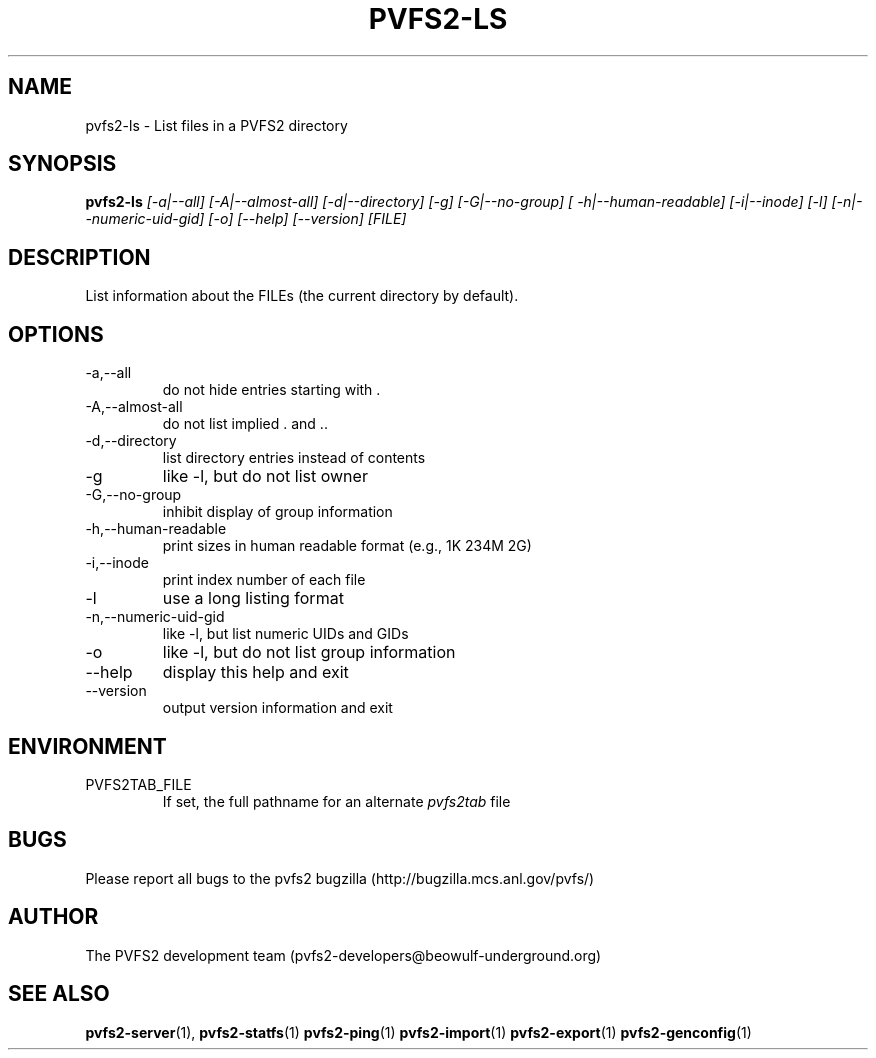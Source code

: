 .\" Process this file with
.\" groff -man -Tascii foo.1
.\"
.TH PVFS2-LS 1 "SEPTEMBER 2003"  PVFS2 "PVFS2 Manuals"
.SH NAME
pvfs2-ls \- List files in a PVFS2 directory
.SH SYNOPSIS
.B pvfs2-ls 
.I [-a|--all] [-A|--almost-all] [-d|--directory] [-g] [-G|--no-group]
.I [ -h|--human-readable] [-i|--inode] [-l] [-n|--numeric-uid-gid] [-o] [--help]
.I [--version]  [FILE]

.SH DESCRIPTION
List information about the FILEs (the current directory by default). 

.SH OPTIONS
.IP -a,--all
do not hide entries starting with .
.IP -A,--almost-all          
do not list implied . and ..
.IP -d,--directory
list directory entries instead of contents
.IP -g
like -l, but do not list owner
.IP -G,--no-group
inhibit display of group information
.IP -h,--human-readable
print sizes in human readable format (e.g., 1K 234M 2G)
.IP -i,--inode
print index number of each file
.IP -l
use a long listing format
.IP -n,--numeric-uid-gid
like -l, but list numeric UIDs and GIDs
.IP -o
like -l, but do not list group information
.IP --help     
display this help and exit
.IP --version  
output version information and exit

.SH ENVIRONMENT
.IP PVFS2TAB_FILE
If set, the full pathname for an alternate 
.IR pvfs2tab
file

.SH BUGS
Please report all bugs to the pvfs2 bugzilla (http://bugzilla.mcs.anl.gov/pvfs/)
.SH AUTHOR
The PVFS2 development team (pvfs2-developers@beowulf-underground.org)
.SH "SEE ALSO"
.BR pvfs2-server (1),
.BR pvfs2-statfs (1)
.BR pvfs2-ping (1)
.BR pvfs2-import (1)
.BR pvfs2-export (1)
.BR pvfs2-genconfig (1)

